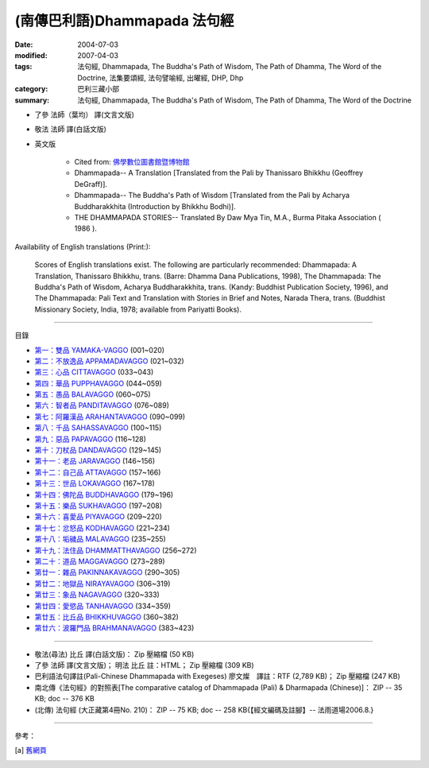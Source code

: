 (南傳巴利語)Dhammapada 法句經
=============================

:date: 2004-07-03
:modified: 2007-04-03
:tags: 法句經, Dhammapada, The Buddha's Path of Wisdom, The Path of Dhamma, The Word of the Doctrine, 法集要頌經, 法句譬喻經, 出曜經, DHP, Dhp
:category: 巴利三藏小部
:summary: 法句經, Dhammapada, The Buddha's Path of Wisdom, The Path of Dhamma, The Word of the Doctrine


- 了參 法師（葉均） 譯(文言文版)

- 敬法 法師 譯(白話文版)

- 英文版

    - Cited from: `佛學數位圖書館暨博物館 <http://buddhism.lib.ntu.edu.tw/DLMBS/lesson/pali/lesson_pali3.jsp>`__

    - Dhammapada-- A Translation [Translated from the Pali by Thanissaro Bhikkhu (Geoffrey DeGraff)].

    - Dhammapada-- The Buddha's Path of Wisdom [Translated from the Pali by Acharya Buddharakkhita (Introduction by Bhikkhu Bodhi)].

    - THE DHAMMAPADA STORIES-- Translated By Daw Mya Tin, M.A., Burma Pitaka Association ( 1986 ).

Availability of English translations (Print:):

  Scores of English translations exist. The following are particularly recommended: Dhammapada: A Translation, Thanissaro Bhikkhu, trans. (Barre: Dhamma Dana Publications, 1998), The Dhammapada: The Buddha's Path of Wisdom, Acharya Buddharakkhita, trans. (Kandy: Buddhist Publication Society, 1996), and The Dhammapada: Pali Text and Translation with Stories in Brief and Notes, Narada Thera, trans. (Buddhist Missionary Society, India, 1978; available from Pariyatti Books).

----

目錄

- `第一：雙品      YAMAKA-VAGGO <{filename}dhp-chap01%zh.rst>`_ (001~020)

- `第二：不放逸品  APPAMADAVAGGO <{filename}dhp-chap02%zh.rst>`_ (021~032)

- `第三：心品      CITTAVAGGO <{filename}dhp-chap03%zh.rst>`_ (033~043)

- `第四：華品      PUPPHAVAGGO <{filename}dhp-chap04%zh.rst>`_ (044~059)

- `第五：愚品      BALAVAGGO <{filename}dhp-chap05%zh.rst>`_ (060~075)

- `第六：智者品    PANDITAVAGGO <{filename}dhp-chap06%zh.rst>`_ (076~089)

- `第七：阿羅漢品  ARAHANTAVAGGO <{filename}dhp-chap07%zh.rst>`_ (090~099)

- `第八：千品      SAHASSAVAGGO <{filename}dhp-chap08%zh.rst>`_ (100~115)

- `第九：惡品      PAPAVAGGO <{filename}dhp-chap09%zh.rst>`_ (116~128)

- `第十：刀杖品    DANDAVAGGO <{filename}dhp-chap10%zh.rst>`_ (129~145)

- `第十一：老品      JARAVAGGO <{filename}dhp-chap11%zh.rst>`_ (146~156)

- `第十二：自己品    ATTAVAGGO <{filename}dhp-chap12%zh.rst>`_ (157~166)

- `第十三：世品      LOKAVAGGO <{filename}dhp-chap13%zh.rst>`_ (167~178)

- `第十四：佛陀品    BUDDHAVAGGO <{filename}dhp-chap14%zh.rst>`_ (179~196)

- `第十五：樂品      SUKHAVAGGO <{filename}dhp-chap15%zh.rst>`_ (197~208)

- `第十六：喜愛品    PIYAVAGGO <{filename}dhp-chap16%zh.rst>`_ (209~220)

- `第十七：忿怒品    KODHAVAGGO <{filename}dhp-chap17%zh.rst>`_ (221~234)

- `第十八：垢穢品    MALAVAGGO <{filename}dhp-chap18%zh.rst>`_ (235~255)

- `第十九：法住品    DHAMMATTHAVAGGO <{filename}dhp-chap19%zh.rst>`_ (256~272)

- `第二十：道品      MAGGAVAGGO <{filename}dhp-chap20%zh.rst>`_ (273~289)

- `第廿一：雜品      PAKINNAKAVAGGO <{filename}dhp-chap21%zh.rst>`_ (290~305)

- `第廿二：地獄品    NIRAYAVAGGO <{filename}dhp-chap22%zh.rst>`_ (306~319)

- `第廿三：象品      NAGAVAGGO <{filename}dhp-chap23%zh.rst>`_ (320~333)

- `第廿四：愛慾品    TANHAVAGGO <{filename}dhp-chap24%zh.rst>`_ (334~359)

- `第廿五：比丘品    BHIKKHUVAGGO <{filename}dhp-chap25%zh.rst>`_ (360~382)

- `第廿六：波羅門品  BRAHMANAVAGGO <{filename}dhp-chap26%zh.rst>`_ (383~423)

----

- 敬法(尋法) 比丘 譯(白話文版)： Zip 壓縮檔 (50 KB)

- 了參 法師 譯(文言文版)； 明法 比丘 註：HTML； Zip 壓縮檔 (309 KB)

- 巴利語法句譯註(Pali-Chinese Dhammapada with Exegeses) 廖文燦　譯註：RTF (2,789 KB)； Zip 壓縮檔 (247 KB)

- 南北傳《法句經》的對照表[The comparative catalog of Dhammapada (Pali) & Dharmapada (Chinese)]： ZIP -- 35 KB; doc -- 376 KB

- (北傳) 法句經 (大正藏第4冊No. 210)： ZIP -- 75 KB; doc -- 258 KB{【經文編碼及註腳】-- 法雨道場2006.8.}

----

參考：

.. [a] `舊網頁 <http://nanda.online-dhamma.net/Tipitaka/Sutta/Khuddaka/Dhammapada/Dhammapada.htm>`_

..
  04.03: add: 法(尋法) 比丘 譯(白話文版) Zip 壓縮檔; 了參 法師 譯(文言文版)； 明法 比丘 註：HTML； Zip 壓縮檔(309 KB);
              巴利語法句譯註文燦　譯註：RTF(2,789 KB)； Zip 壓縮檔 (247 KB)
  佛曆　2551年 (04.02 2007)  add: (北傳) 法句經 (大正藏第4冊No. 210) and 南北傳《法句經》的對照表
  08.28; 佛曆　2548年 07.03 (2004); http://140.116.94.15/biochem/lsn/Dhamma_study/Dhamma_study.txt

